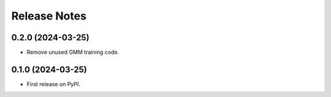 *************
Release Notes
*************

0.2.0 (2024-03-25)
------------------

- Remove unused GMM training code.


0.1.0 (2024-03-25)
------------------

- First release on PyPI.


